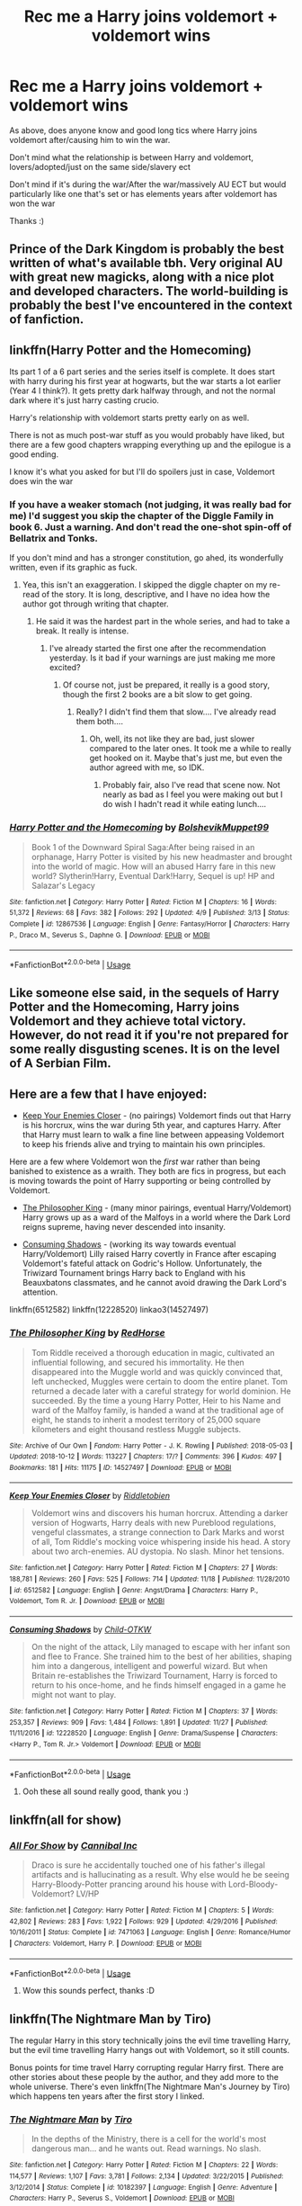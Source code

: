 #+TITLE: Rec me a Harry joins voldemort + voldemort wins

* Rec me a Harry joins voldemort + voldemort wins
:PROPERTIES:
:Author: geckoshan
:Score: 7
:DateUnix: 1543417996.0
:DateShort: 2018-Nov-28
:END:
As above, does anyone know and good long tics where Harry joins voldemort after/causing him to win the war.

Don't mind what the relationship is between Harry and voldemort, lovers/adopted/just on the same side/slavery ect

Don't mind if it's during the war/After the war/massively AU ECT but would particularly like one that's set or has elements years after voldemort has won the war

Thanks :)


** Prince of the Dark Kingdom is probably the best written of what's available tbh. Very original AU with great new magicks, along with a nice plot and developed characters. The world-building is probably the best I've encountered in the context of fanfiction.
:PROPERTIES:
:Author: Jack_SL
:Score: 5
:DateUnix: 1543427043.0
:DateShort: 2018-Nov-28
:END:


** linkffn(Harry Potter and the Homecoming)

Its part 1 of a 6 part series and the series itself is complete. It does start with harry during his first year at hogwarts, but the war starts a lot earlier (Year 4 I think?). It gets pretty dark halfway through, and not the normal dark where it's just harry casting crucio.

Harry's relationship with voldemort starts pretty early on as well.

There is not as much post-war stuff as you would probably have liked, but there are a few good chapters wrapping everything up and the epilogue is a good ending.

I know it's what you asked for but I'll do spoilers just in case, Voldemort does win the war
:PROPERTIES:
:Score: 7
:DateUnix: 1543430478.0
:DateShort: 2018-Nov-28
:END:

*** If you have a weaker stomach (not judging, it was really bad for me) I'd suggest you skip the chapter of the Diggle Family in book 6. Just a warning. And don't read the one-shot spin-off of Bellatrix and Tonks.

If you don't mind and has a stronger constitution, go ahed, its wonderfully written, even if its graphic as fuck.
:PROPERTIES:
:Author: nauze18
:Score: 3
:DateUnix: 1543451342.0
:DateShort: 2018-Nov-29
:END:

**** Yea, this isn't an exaggeration. I skipped the diggle chapter on my re-read of the story. It is long, descriptive, and I have no idea how the author got through writing that chapter.
:PROPERTIES:
:Score: 2
:DateUnix: 1543452034.0
:DateShort: 2018-Nov-29
:END:

***** He said it was the hardest part in the whole series, and had to take a break. It really is intense.
:PROPERTIES:
:Author: nauze18
:Score: 2
:DateUnix: 1543454108.0
:DateShort: 2018-Nov-29
:END:

****** I've already started the first one after the recommendation yesterday. Is it bad if your warnings are just making me more excited?
:PROPERTIES:
:Author: geckoshan
:Score: 2
:DateUnix: 1543486157.0
:DateShort: 2018-Nov-29
:END:

******* Of course not, just be prepared, it really is a good story, though the first 2 books are a bit slow to get going.
:PROPERTIES:
:Author: nauze18
:Score: 1
:DateUnix: 1543519957.0
:DateShort: 2018-Nov-29
:END:

******** Really? I didn't find them that slow.... I've already read them both....
:PROPERTIES:
:Author: geckoshan
:Score: 1
:DateUnix: 1543533136.0
:DateShort: 2018-Nov-30
:END:

********* Oh, well, its not like they are bad, just slower compared to the later ones. It took me a while to really get hooked on it. Maybe that's just me, but even the author agreed with me, so IDK.
:PROPERTIES:
:Author: nauze18
:Score: 1
:DateUnix: 1543535095.0
:DateShort: 2018-Nov-30
:END:

********** Probably fair, also I've read that scene now. Not nearly as bad as I feel you were making out but I do wish I hadn't read it while eating lunch....
:PROPERTIES:
:Author: geckoshan
:Score: 1
:DateUnix: 1543968765.0
:DateShort: 2018-Dec-05
:END:


*** [[https://www.fanfiction.net/s/12867536/1/][*/Harry Potter and the Homecoming/*]] by [[https://www.fanfiction.net/u/10461539/BolshevikMuppet99][/BolshevikMuppet99/]]

#+begin_quote
  Book 1 of the Downward Spiral Saga:After being raised in an orphanage, Harry Potter is visited by his new headmaster and brought into the world of magic. How will an abused Harry fare in this new world? Slytherin!Harry, Eventual Dark!Harry, Sequel is up! HP and Salazar's Legacy
#+end_quote

^{/Site/:} ^{fanfiction.net} ^{*|*} ^{/Category/:} ^{Harry} ^{Potter} ^{*|*} ^{/Rated/:} ^{Fiction} ^{M} ^{*|*} ^{/Chapters/:} ^{16} ^{*|*} ^{/Words/:} ^{51,372} ^{*|*} ^{/Reviews/:} ^{68} ^{*|*} ^{/Favs/:} ^{382} ^{*|*} ^{/Follows/:} ^{292} ^{*|*} ^{/Updated/:} ^{4/9} ^{*|*} ^{/Published/:} ^{3/13} ^{*|*} ^{/Status/:} ^{Complete} ^{*|*} ^{/id/:} ^{12867536} ^{*|*} ^{/Language/:} ^{English} ^{*|*} ^{/Genre/:} ^{Fantasy/Horror} ^{*|*} ^{/Characters/:} ^{Harry} ^{P.,} ^{Draco} ^{M.,} ^{Severus} ^{S.,} ^{Daphne} ^{G.} ^{*|*} ^{/Download/:} ^{[[http://www.ff2ebook.com/old/ffn-bot/index.php?id=12867536&source=ff&filetype=epub][EPUB]]} ^{or} ^{[[http://www.ff2ebook.com/old/ffn-bot/index.php?id=12867536&source=ff&filetype=mobi][MOBI]]}

--------------

*FanfictionBot*^{2.0.0-beta} | [[https://github.com/tusing/reddit-ffn-bot/wiki/Usage][Usage]]
:PROPERTIES:
:Author: FanfictionBot
:Score: 2
:DateUnix: 1543430487.0
:DateShort: 2018-Nov-28
:END:


** Like someone else said, in the sequels of Harry Potter and the Homecoming, Harry joins Voldemort and they achieve total victory. However, do not read it if you're not prepared for some really disgusting scenes. It is on the level of A Serbian Film.
:PROPERTIES:
:Score: 3
:DateUnix: 1543455006.0
:DateShort: 2018-Nov-29
:END:


** Here are a few that I have enjoyed:

- [[https://www.fanfiction.net/s/6512582/1/Keep-Your-Enemies-Closer][Keep Your Enemies Closer]] - (no pairings) Voldemort finds out that Harry is his horcrux, wins the war during 5th year, and captures Harry. After that Harry must learn to walk a fine line between appeasing Voldemort to keep his friends alive and trying to maintain his own principles.

Here are a few where Voldemort won the /first/ war rather than being banished to existence as a wraith. They both are fics in progress, but each is moving towards the point of Harry supporting or being controlled by Voldemort.

- [[https://archiveofourown.org/works/14527497/chapters/33565593][The Philosopher King]] - (many minor pairings, eventual Harry/Voldemort) Harry grows up as a ward of the Malfoys in a world where the Dark Lord reigns supreme, having never descended into insanity.

- [[https://www.fanfiction.net/s/12228520/1/Consuming-Shadows][Consuming Shadows]] - (working its way towards eventual Harry/Voldemort) Lilly raised Harry covertly in France after escaping Voldemort's fateful attack on Godric's Hollow. Unfortunately, the Triwizard Tournament brings Harry back to England with his Beauxbatons classmates, and he cannot avoid drawing the Dark Lord's attention.

linkffn(6512582) linkffn(12228520) linkao3(14527497)
:PROPERTIES:
:Author: chiruochiba
:Score: 3
:DateUnix: 1543461210.0
:DateShort: 2018-Nov-29
:END:

*** [[https://archiveofourown.org/works/14527497][*/The Philosopher King/*]] by [[https://www.archiveofourown.org/users/RedHorse/pseuds/RedHorse][/RedHorse/]]

#+begin_quote
  Tom Riddle received a thorough education in magic, cultivated an influential following, and secured his immortality. He then disappeared into the Muggle world and was quickly convinced that, left unchecked, Muggles were certain to doom the entire planet. Tom returned a decade later with a careful strategy for world dominion. He succeeded. By the time a young Harry Potter, Heir to his Name and ward of the Malfoy family, is handed a wand at the traditional age of eight, he stands to inherit a modest territory of 25,000 square kilometers and eight thousand restless Muggle subjects.
#+end_quote

^{/Site/:} ^{Archive} ^{of} ^{Our} ^{Own} ^{*|*} ^{/Fandom/:} ^{Harry} ^{Potter} ^{-} ^{J.} ^{K.} ^{Rowling} ^{*|*} ^{/Published/:} ^{2018-05-03} ^{*|*} ^{/Updated/:} ^{2018-10-12} ^{*|*} ^{/Words/:} ^{113227} ^{*|*} ^{/Chapters/:} ^{17/?} ^{*|*} ^{/Comments/:} ^{396} ^{*|*} ^{/Kudos/:} ^{497} ^{*|*} ^{/Bookmarks/:} ^{181} ^{*|*} ^{/Hits/:} ^{11175} ^{*|*} ^{/ID/:} ^{14527497} ^{*|*} ^{/Download/:} ^{[[https://archiveofourown.org/downloads/Re/RedHorse/14527497/The%20Philosopher%20King.epub?updated_at=1539355866][EPUB]]} ^{or} ^{[[https://archiveofourown.org/downloads/Re/RedHorse/14527497/The%20Philosopher%20King.mobi?updated_at=1539355866][MOBI]]}

--------------

[[https://www.fanfiction.net/s/6512582/1/][*/Keep Your Enemies Closer/*]] by [[https://www.fanfiction.net/u/2551707/Riddletobien][/Riddletobien/]]

#+begin_quote
  Voldemort wins and discovers his human horcrux. Attending a darker version of Hogwarts, Harry deals with new Pureblood regulations, vengeful classmates, a strange connection to Dark Marks and worst of all, Tom Riddle's mocking voice whispering inside his head. A story about two arch-enemies. AU dystopia. No slash. Minor het tensions.
#+end_quote

^{/Site/:} ^{fanfiction.net} ^{*|*} ^{/Category/:} ^{Harry} ^{Potter} ^{*|*} ^{/Rated/:} ^{Fiction} ^{M} ^{*|*} ^{/Chapters/:} ^{27} ^{*|*} ^{/Words/:} ^{188,781} ^{*|*} ^{/Reviews/:} ^{260} ^{*|*} ^{/Favs/:} ^{525} ^{*|*} ^{/Follows/:} ^{714} ^{*|*} ^{/Updated/:} ^{11/18} ^{*|*} ^{/Published/:} ^{11/28/2010} ^{*|*} ^{/id/:} ^{6512582} ^{*|*} ^{/Language/:} ^{English} ^{*|*} ^{/Genre/:} ^{Angst/Drama} ^{*|*} ^{/Characters/:} ^{Harry} ^{P.,} ^{Voldemort,} ^{Tom} ^{R.} ^{Jr.} ^{*|*} ^{/Download/:} ^{[[http://www.ff2ebook.com/old/ffn-bot/index.php?id=6512582&source=ff&filetype=epub][EPUB]]} ^{or} ^{[[http://www.ff2ebook.com/old/ffn-bot/index.php?id=6512582&source=ff&filetype=mobi][MOBI]]}

--------------

[[https://www.fanfiction.net/s/12228520/1/][*/Consuming Shadows/*]] by [[https://www.fanfiction.net/u/8446079/Child-OTKW][/Child-OTKW/]]

#+begin_quote
  On the night of the attack, Lily managed to escape with her infant son and flee to France. She trained him to the best of her abilities, shaping him into a dangerous, intelligent and powerful wizard. But when Britain re-establishes the Triwizard Tournament, Harry is forced to return to his once-home, and he finds himself engaged in a game he might not want to play.
#+end_quote

^{/Site/:} ^{fanfiction.net} ^{*|*} ^{/Category/:} ^{Harry} ^{Potter} ^{*|*} ^{/Rated/:} ^{Fiction} ^{M} ^{*|*} ^{/Chapters/:} ^{37} ^{*|*} ^{/Words/:} ^{253,357} ^{*|*} ^{/Reviews/:} ^{909} ^{*|*} ^{/Favs/:} ^{1,484} ^{*|*} ^{/Follows/:} ^{1,891} ^{*|*} ^{/Updated/:} ^{11/27} ^{*|*} ^{/Published/:} ^{11/11/2016} ^{*|*} ^{/id/:} ^{12228520} ^{*|*} ^{/Language/:} ^{English} ^{*|*} ^{/Genre/:} ^{Drama/Suspense} ^{*|*} ^{/Characters/:} ^{<Harry} ^{P.,} ^{Tom} ^{R.} ^{Jr.>} ^{Voldemort} ^{*|*} ^{/Download/:} ^{[[http://www.ff2ebook.com/old/ffn-bot/index.php?id=12228520&source=ff&filetype=epub][EPUB]]} ^{or} ^{[[http://www.ff2ebook.com/old/ffn-bot/index.php?id=12228520&source=ff&filetype=mobi][MOBI]]}

--------------

*FanfictionBot*^{2.0.0-beta} | [[https://github.com/tusing/reddit-ffn-bot/wiki/Usage][Usage]]
:PROPERTIES:
:Author: FanfictionBot
:Score: 1
:DateUnix: 1543461230.0
:DateShort: 2018-Nov-29
:END:

**** Ooh these all sound really good, thank you :)
:PROPERTIES:
:Author: geckoshan
:Score: 3
:DateUnix: 1543486217.0
:DateShort: 2018-Nov-29
:END:


** linkffn(all for show)
:PROPERTIES:
:Author: elizabater
:Score: 2
:DateUnix: 1543515540.0
:DateShort: 2018-Nov-29
:END:

*** [[https://www.fanfiction.net/s/7471063/1/][*/All For Show/*]] by [[https://www.fanfiction.net/u/1786028/Cannibal-Inc][/Cannibal Inc/]]

#+begin_quote
  Draco is sure he accidentally touched one of his father's illegal artifacts and is hallucinating as a result. Why else would he be seeing Harry-Bloody-Potter prancing around his house with Lord-Bloody-Voldemort? LV/HP
#+end_quote

^{/Site/:} ^{fanfiction.net} ^{*|*} ^{/Category/:} ^{Harry} ^{Potter} ^{*|*} ^{/Rated/:} ^{Fiction} ^{M} ^{*|*} ^{/Chapters/:} ^{5} ^{*|*} ^{/Words/:} ^{42,802} ^{*|*} ^{/Reviews/:} ^{283} ^{*|*} ^{/Favs/:} ^{1,922} ^{*|*} ^{/Follows/:} ^{929} ^{*|*} ^{/Updated/:} ^{4/29/2016} ^{*|*} ^{/Published/:} ^{10/16/2011} ^{*|*} ^{/Status/:} ^{Complete} ^{*|*} ^{/id/:} ^{7471063} ^{*|*} ^{/Language/:} ^{English} ^{*|*} ^{/Genre/:} ^{Romance/Humor} ^{*|*} ^{/Characters/:} ^{Voldemort,} ^{Harry} ^{P.} ^{*|*} ^{/Download/:} ^{[[http://www.ff2ebook.com/old/ffn-bot/index.php?id=7471063&source=ff&filetype=epub][EPUB]]} ^{or} ^{[[http://www.ff2ebook.com/old/ffn-bot/index.php?id=7471063&source=ff&filetype=mobi][MOBI]]}

--------------

*FanfictionBot*^{2.0.0-beta} | [[https://github.com/tusing/reddit-ffn-bot/wiki/Usage][Usage]]
:PROPERTIES:
:Author: FanfictionBot
:Score: 1
:DateUnix: 1543515571.0
:DateShort: 2018-Nov-29
:END:

**** Wow this sounds perfect, thanks :D
:PROPERTIES:
:Author: geckoshan
:Score: 3
:DateUnix: 1543517230.0
:DateShort: 2018-Nov-29
:END:


** linkffn(The Nightmare Man by Tiro)

The regular Harry in this story technically joins the evil time travelling Harry, but the evil time travelling Harry hangs out with Voldemort, so it still counts.

Bonus points for time travel Harry corrupting regular Harry first. There are other stories about these people by the author, and they add more to the whole universe. There's even linkffn(The Nightmare Man's Journey by Tiro) which happens ten years after the first story I linked.
:PROPERTIES:
:Author: DaGeek247
:Score: 1
:DateUnix: 1543463596.0
:DateShort: 2018-Nov-29
:END:

*** [[https://www.fanfiction.net/s/10182397/1/][*/The Nightmare Man/*]] by [[https://www.fanfiction.net/u/1274947/Tiro][/Tiro/]]

#+begin_quote
  In the depths of the Ministry, there is a cell for the world's most dangerous man... and he wants out. Read warnings. No slash.
#+end_quote

^{/Site/:} ^{fanfiction.net} ^{*|*} ^{/Category/:} ^{Harry} ^{Potter} ^{*|*} ^{/Rated/:} ^{Fiction} ^{M} ^{*|*} ^{/Chapters/:} ^{22} ^{*|*} ^{/Words/:} ^{114,577} ^{*|*} ^{/Reviews/:} ^{1,107} ^{*|*} ^{/Favs/:} ^{3,781} ^{*|*} ^{/Follows/:} ^{2,134} ^{*|*} ^{/Updated/:} ^{3/22/2015} ^{*|*} ^{/Published/:} ^{3/12/2014} ^{*|*} ^{/Status/:} ^{Complete} ^{*|*} ^{/id/:} ^{10182397} ^{*|*} ^{/Language/:} ^{English} ^{*|*} ^{/Genre/:} ^{Adventure} ^{*|*} ^{/Characters/:} ^{Harry} ^{P.,} ^{Severus} ^{S.,} ^{Voldemort} ^{*|*} ^{/Download/:} ^{[[http://www.ff2ebook.com/old/ffn-bot/index.php?id=10182397&source=ff&filetype=epub][EPUB]]} ^{or} ^{[[http://www.ff2ebook.com/old/ffn-bot/index.php?id=10182397&source=ff&filetype=mobi][MOBI]]}

--------------

[[https://www.fanfiction.net/s/13113546/1/][*/The Nightmare Man's Journey/*]] by [[https://www.fanfiction.net/u/1274947/Tiro][/Tiro/]]

#+begin_quote
  Sequel to The Nightmare Man, set ten years later. Under the rule of the Dark Lord Voldemort, much still remains the same. Yet rebels still exist, and they fight to remove Voldemort's ally, the Nightmare Lord. Will they succeed?
#+end_quote

^{/Site/:} ^{fanfiction.net} ^{*|*} ^{/Category/:} ^{Harry} ^{Potter} ^{*|*} ^{/Rated/:} ^{Fiction} ^{M} ^{*|*} ^{/Words/:} ^{3,190} ^{*|*} ^{/Reviews/:} ^{17} ^{*|*} ^{/Favs/:} ^{315} ^{*|*} ^{/Follows/:} ^{437} ^{*|*} ^{/Published/:} ^{11/5} ^{*|*} ^{/id/:} ^{13113546} ^{*|*} ^{/Language/:} ^{English} ^{*|*} ^{/Genre/:} ^{Adventure} ^{*|*} ^{/Characters/:} ^{Harry} ^{P.,} ^{Draco} ^{M.,} ^{Voldemort,} ^{Rabastan} ^{L.} ^{*|*} ^{/Download/:} ^{[[http://www.ff2ebook.com/old/ffn-bot/index.php?id=13113546&source=ff&filetype=epub][EPUB]]} ^{or} ^{[[http://www.ff2ebook.com/old/ffn-bot/index.php?id=13113546&source=ff&filetype=mobi][MOBI]]}

--------------

*FanfictionBot*^{2.0.0-beta} | [[https://github.com/tusing/reddit-ffn-bot/wiki/Usage][Usage]]
:PROPERTIES:
:Author: FanfictionBot
:Score: 1
:DateUnix: 1543463620.0
:DateShort: 2018-Nov-29
:END:

**** Sounds very different, usually not too much of a fan of time travel fics but this sounds worth a try :)
:PROPERTIES:
:Author: geckoshan
:Score: 1
:DateUnix: 1543486274.0
:DateShort: 2018-Nov-29
:END:
